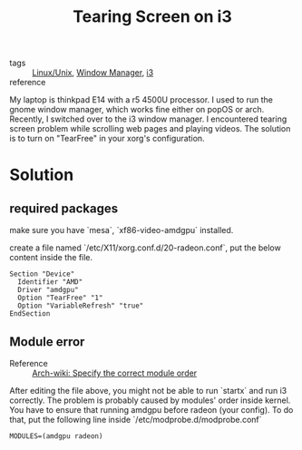 :PROPERTIES:
:ID:       07d56e53-4a65-438a-81d9-d84cb173eb31
:END:
#+title: Tearing Screen on i3
#+filetags: :i3:

- tags :: [[id:bf667a76-fa23-41cc-969f-3e8500776df0][Linux/Unix]], [[id:ca8a96cc-601f-4e34-b9a3-0aa2a7c0bcd1][Window Manager]], [[id:dea9d34a-5afc-4800-80b6-a3b9aa5f8ab8][i3]]
- reference :: 

My laptop is thinkpad E14 with a r5 4500U processor. I used to run the gnome window manager, which works fine either on popOS or arch. Recently, I switched over to the i3 window manager. I encountered tearing screen problem while scrolling web pages and playing videos. The solution is to turn on "TearFree" in your xorg's configuration.

* Solution

** required packages
   make sure you have `mesa`, `xf86-video-amdgpu` installed.

create a file named `/etc/X11/xorg.conf.d/20-radeon.conf`, put the below content inside the file.

#+begin_src 
Section "Device"
  Identifier "AMD"
  Driver "amdgpu"
  Option "TearFree" "1"
  Option "VariableRefresh" "true"
EndSection
#+end_src


** Module error

- Reference :: [[https://wiki.archlinux.org/title/AMDGPU#Specify_the_correct_module_order][Arch-wiki: Specify the correct module order]]

After editing the file above, you might not be able to run `startx` and run i3 correctly. The problem is probably caused by modules' order inside kernel. You have to ensure that running amdgpu before radeon (your config). To do that, put the following line inside `/etc/modprobe.d/modprobe.conf`

#+begin_src 
MODULES=(amdgpu radeon)
#+end_src

